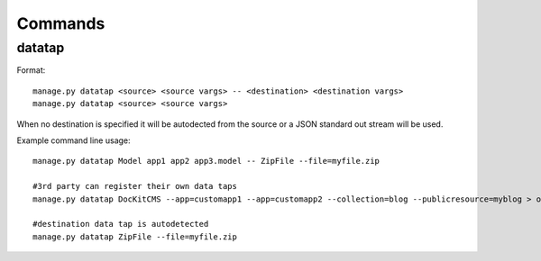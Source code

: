 Commands
========

datatap
-------

Format::

    manage.py datatap <source> <source vargs> -- <destination> <destination vargs>
    manage.py datatap <source> <source vargs>


When no destination is specified it will be autodected from the source or a JSON standard out stream will be used.


Example command line usage::

    manage.py datatap Model app1 app2 app3.model -- ZipFile --file=myfile.zip
    
    #3rd party can register their own data taps
    manage.py datatap DocKitCMS --app=customapp1 --app=customapp2 --collection=blog --publicresource=myblog > objects.json
    
    #destination data tap is autodetected
    manage.py datatap ZipFile --file=myfile.zip

